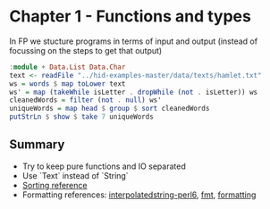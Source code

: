 * Chapter 1 - Functions and types

In FP we stucture programs in terms of input and output (instead of focussing on the steps to get that output)

#+BEGIN_SRC haskell
  :module + Data.List Data.Char
  text <- readFile "../hid-examples-master/data/texts/hamlet.txt"
  ws = words $ map toLower text
  ws' = map (takeWhile isLetter . dropWhile (not . isLetter)) ws
  cleanedWords = filter (not . null) ws'
  uniqueWords = map head $ group $ sort cleanedWords
  putStrLn $ show $ take 7 uniqueWords
#+END_SRC


** Summary
- Try to keep pure functions and IO separated
- Use `Text` instead of `String`
- [[https://ro-che.info/articles/2016-04-02-descending-sort-haskell][Sorting reference]]
- Formatting references: [[https://hackage.haskell.org/package/interpolatedstring-perl6-1.0.2/docs/Text-InterpolatedString-Perl6.html][interpolatedstring-perl6]], [[https://hackage.haskell.org/package/fmt][fmt]], [[https://hackage.haskell.org/package/formatting][formatting]]  

